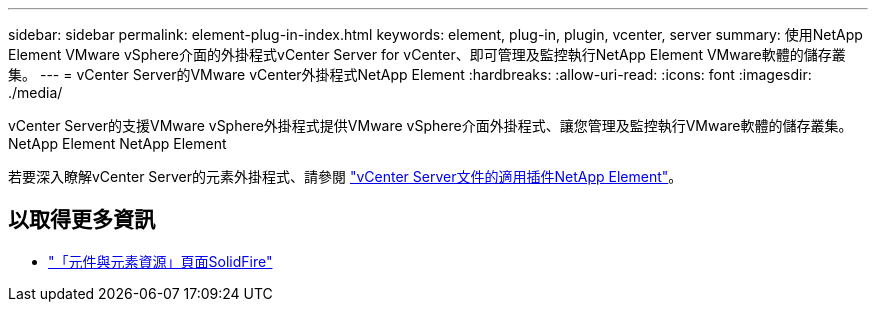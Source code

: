 ---
sidebar: sidebar 
permalink: element-plug-in-index.html 
keywords: element, plug-in, plugin, vcenter, server 
summary: 使用NetApp Element VMware vSphere介面的外掛程式vCenter Server for vCenter、即可管理及監控執行NetApp Element VMware軟體的儲存叢集。 
---
= vCenter Server的VMware vCenter外掛程式NetApp Element
:hardbreaks:
:allow-uri-read: 
:icons: font
:imagesdir: ./media/


[role="lead"]
vCenter Server的支援VMware vSphere外掛程式提供VMware vSphere介面外掛程式、讓您管理及監控執行VMware軟體的儲存叢集。NetApp Element NetApp Element

若要深入瞭解vCenter Server的元素外掛程式、請參閱 https://docs.netapp.com/us-en/vcp/index.html["vCenter Server文件的適用插件NetApp Element"^]。



== 以取得更多資訊

* https://www.netapp.com/data-storage/solidfire/documentation["「元件與元素資源」頁面SolidFire"^]


